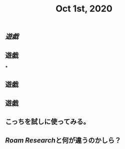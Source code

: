 #+TITLE: Oct 1st, 2020

** [[遊戯]]
** 遊戯
***
** 遊戯
** 遊戯
** こっちを試しに使ってみる。
** [[Roam Research]]と何が違うのかしら？
